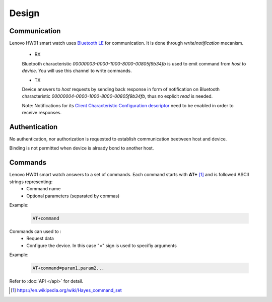 Design
======

Communication
-------------

Lenovo HW01 smart watch uses `Bluetooth LE <https://en.wikipedia.org/wiki/Bluetooth_Low_Energy>`_ for communication. It is done through *write*/*notification* mecanism.

  - RX
  Bluetooth characteristic `00000003-0000-1000-8000-00805f9b34fb` is used to emit command from *host* to *device*. You will use this channel to write commands.

  - TX
  Device answers to *host* requests by sending back response in form of notification on Bluetooth characteristic `00000004-0000-1000-8000-00805f9b34fb`, thus no explicit *read* is needed.
  
  Note: Notifications for its `Client Characteristic Configuration descriptor <https://www.bluetooth.com/specifications/gatt/viewer?attributeXmlFile=org.bluetooth.descriptor.gatt.client_characteristic_configuration.xml>`_ need to be enabled in order to receive responses.


Authentication
--------------

No authentication, nor authorization is requested to establish communication beetween host and device.

Binding is not permitted when device is already bond to another host.

Commands
--------

Lenovo HW01 smart watch answers to a set of commands. Each command starts with **AT+** [#AT]_ and is followed ASCII strings representing:
  - Command name
  - Optional parameters (separated by commas)

Example:

   .. code::

    AT+command


Commands can used to :
  - Request data
  - Configure the device. In this case "`=`" sign is used to specifiy arguments

Example:

   .. code::

    AT+command=param1,param2...

Refer to :doc:`API </api>` for detail.

.. [#AT] https://en.wikipedia.org/wiki/Hayes_command_set

